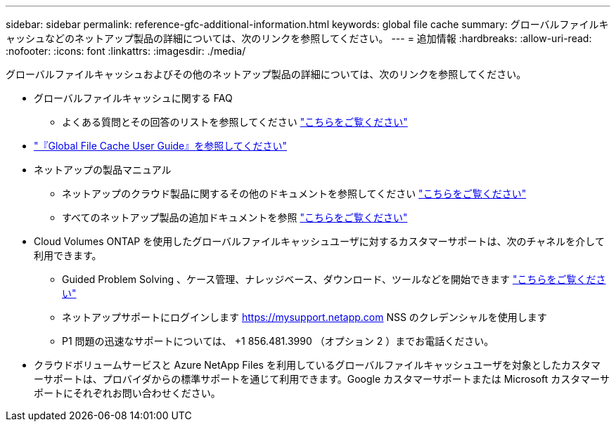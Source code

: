 ---
sidebar: sidebar 
permalink: reference-gfc-additional-information.html 
keywords: global file cache 
summary: グローバルファイルキャッシュなどのネットアップ製品の詳細については、次のリンクを参照してください。 
---
= 追加情報
:hardbreaks:
:allow-uri-read: 
:nofooter: 
:icons: font
:linkattrs: 
:imagesdir: ./media/


[role="lead"]
グローバルファイルキャッシュおよびその他のネットアップ製品の詳細については、次のリンクを参照してください。

* グローバルファイルキャッシュに関する FAQ
+
** よくある質問とその回答のリストを参照してください https://bluexp.netapp.com/global-file-cache-faq["こちらをご覧ください"^]


* https://repo.cloudsync.netapp.com/gfc/Global%20File%20Cache%202.2.0%20User%20Guide.pdf["『Global File Cache User Guide』を参照してください"^]
* ネットアップの製品マニュアル
+
** ネットアップのクラウド製品に関するその他のドキュメントを参照してください https://docs.netapp.com/us-en/cloud/["こちらをご覧ください"^]
** すべてのネットアップ製品の追加ドキュメントを参照 https://www.netapp.com/support-and-training/documentation/["こちらをご覧ください"^]


* Cloud Volumes ONTAP を使用したグローバルファイルキャッシュユーザに対するカスタマーサポートは、次のチャネルを介して利用できます。
+
** Guided Problem Solving 、ケース管理、ナレッジベース、ダウンロード、ツールなどを開始できます https://bluexp.netapp.com/gfc-support["こちらをご覧ください"^]
** ネットアップサポートにログインします https://mysupport.netapp.com[] NSS のクレデンシャルを使用します
** P1 問題の迅速なサポートについては、 +1 856.481.3990 （オプション 2 ）までお電話ください。


* クラウドボリュームサービスと Azure NetApp Files を利用しているグローバルファイルキャッシュユーザを対象としたカスタマーサポートは、プロバイダからの標準サポートを通じて利用できます。Google カスタマーサポートまたは Microsoft カスタマーサポートにそれぞれお問い合わせください。

